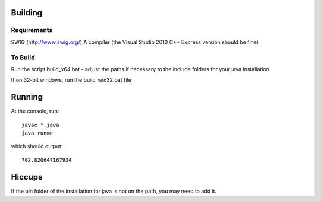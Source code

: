 Building
========

Requirements
------------
SWIG (http://www.swig.org/)
A compiler (the Visual Studio 2010 C++ Express version should be fine)

To Build
--------
Run the script build_x64.bat - adjust the paths if necessary to the include folders for your java installation

If on 32-bit windows, run the build_win32.bat file

Running
=======
At the console, run::

    javac *.java
    java runme
    
which should output::

    702.820647167934
    
Hiccups
=======
If the bin folder of the installation for java is not on the path, you may need to add it.

